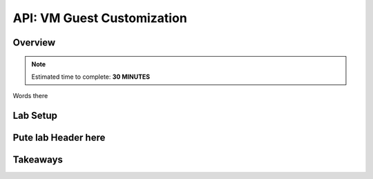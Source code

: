 .. _api_vm_guest_customization:

----------------------
API: VM Guest Customization
----------------------

Overview
++++++++

.. note::

  Estimated time to complete: **30 MINUTES**

Words there

Lab Setup
+++++++++

Pute lab Header here
++++++++++++++++++++






Takeaways
+++++++++
